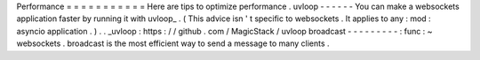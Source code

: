 Performance
=
=
=
=
=
=
=
=
=
=
=
Here
are
tips
to
optimize
performance
.
uvloop
-
-
-
-
-
-
You
can
make
a
websockets
application
faster
by
running
it
with
uvloop_
.
(
This
advice
isn
'
t
specific
to
websockets
.
It
applies
to
any
:
mod
:
asyncio
application
.
)
.
.
_uvloop
:
https
:
/
/
github
.
com
/
MagicStack
/
uvloop
broadcast
-
-
-
-
-
-
-
-
-
:
func
:
~
websockets
.
broadcast
is
the
most
efficient
way
to
send
a
message
to
many
clients
.
